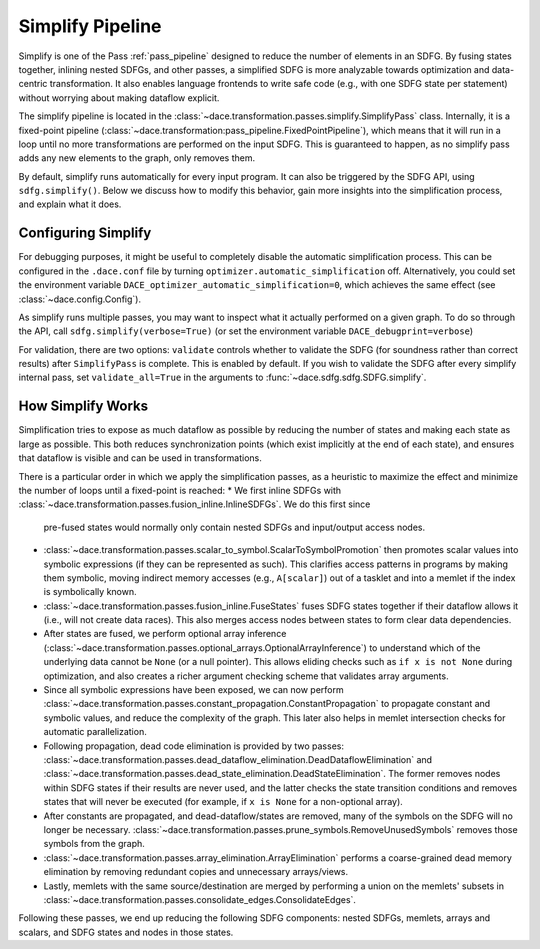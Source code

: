 .. _simplify:

Simplify Pipeline
=================

Simplify is one of the Pass :ref:`pass_pipeline` designed to reduce the number of elements in an SDFG. By fusing states
together, inlining nested SDFGs, and other passes, a simplified SDFG is more analyzable towards optimization and data-centric
transformation. It also enables language frontends to write safe code (e.g., with one SDFG state per statement) without
worrying about making dataflow explicit.

The simplify pipeline is located in the :class:`~dace.transformation.passes.simplify.SimplifyPass` class. Internally, it
is a fixed-point pipeline (:class:`~dace.transformation:pass_pipeline.FixedPointPipeline`), which means that it will run
in a loop until no more transformations are performed on the input SDFG. This is guaranteed to happen, as no simplify
pass adds any new elements to the graph, only removes them.

By default, simplify runs automatically for every input program. It can also be triggered by the SDFG API, using
``sdfg.simplify()``. Below we discuss how to modify this behavior, gain more insights into the simplification process,
and explain what it does.


Configuring Simplify
--------------------

For debugging purposes, it might be useful to completely disable the automatic simplification process. This can be
configured in the ``.dace.conf`` file by turning ``optimizer.automatic_simplification`` off. Alternatively, you could
set the environment variable ``DACE_optimizer_automatic_simplification=0``, which achieves the same effect (see :class:`~dace.config.Config`).

As simplify runs multiple passes, you may want to inspect what it actually performed on a given graph. To do so through
the API, call ``sdfg.simplify(verbose=True)`` (or set the environment variable ``DACE_debugprint=verbose``)

For validation, there are two options: ``validate`` controls whether to validate the SDFG (for soundness rather than correct
results) after ``SimplifyPass`` is complete. This is enabled by default. If you wish to validate the SDFG after every
simplify internal pass, set ``validate_all=True`` in the arguments to :func:`~dace.sdfg.sdfg.SDFG.simplify`.


How Simplify Works
------------------

Simplification tries to expose as much dataflow as possible by reducing the number of states and making each state as
large as possible. This both reduces synchronization points (which exist implicitly at the end of each state), and
ensures that dataflow is visible and can be used in transformations.

There is a particular order in which we apply the simplification passes, as a heuristic to maximize the effect and
minimize the number of loops until a fixed-point is reached:
* We first inline SDFGs with :class:`~dace.transformation.passes.fusion_inline.InlineSDFGs`. We do this first since
  pre-fused states would normally only contain nested SDFGs and input/output access nodes.
* :class:`~dace.transformation.passes.scalar_to_symbol.ScalarToSymbolPromotion` then promotes scalar values into
  symbolic expressions (if they can be represented as such). This clarifies access patterns in programs by making them
  symbolic, moving indirect memory accesses (e.g., ``A[scalar]``) out of a tasklet and into a memlet if the index is
  symbolically known.
* :class:`~dace.transformation.passes.fusion_inline.FuseStates` fuses SDFG states together if their dataflow allows it 
  (i.e., will not create data races). This also merges access nodes between states to form clear data dependencies.
* After states are fused, we perform optional array inference (:class:`~dace.transformation.passes.optional_arrays.OptionalArrayInference`)
  to understand which of the underlying data cannot be ``None`` (or a null pointer). This allows eliding checks such as
  ``if x is not None`` during optimization, and also creates a richer argument checking scheme that validates array arguments.
* Since all symbolic expressions have been exposed, we can now perform :class:`~dace.transformation.passes.constant_propagation.ConstantPropagation`
  to propagate constant and symbolic values, and reduce the complexity of the graph. This later also helps in memlet
  intersection checks for automatic parallelization.
* Following propagation, dead code elimination is provided by two passes: :class:`~dace.transformation.passes.dead_dataflow_elimination.DeadDataflowElimination`
  and :class:`~dace.transformation.passes.dead_state_elimination.DeadStateElimination`. The former removes nodes within
  SDFG states if their results are never used, and the latter checks the state transition conditions and removes states
  that will never be executed (for example, if ``x is None`` for a non-optional array).
* After constants are propagated, and dead-dataflow/states are removed, many of the symbols on the SDFG will no longer
  be necessary. :class:`~dace.transformation.passes.prune_symbols.RemoveUnusedSymbols` removes those symbols from the graph.
* :class:`~dace.transformation.passes.array_elimination.ArrayElimination` performs a coarse-grained dead memory elimination
  by removing redundant copies and unnecessary arrays/views.
* Lastly, memlets with the same source/destination are merged by performing a union on the memlets' subsets in 
  :class:`~dace.transformation.passes.consolidate_edges.ConsolidateEdges`.

Following these passes, we end up reducing the following SDFG components: nested SDFGs, memlets, arrays and scalars,
and SDFG states and nodes in those states.
